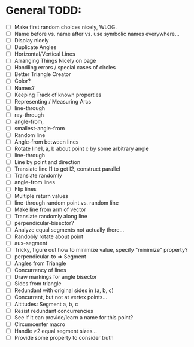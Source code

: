 * General TODD:
  - [ ] Make first random choices nicely, WLOG.
  - [ ] Name before vs. name after vs. use symbolic names everywhere...
  - [ ] Display nicely
  - [ ] Duplicate Angles
  - [ ] Horizontal/Vertical Lines
  - [ ] Arranging Things Nicely on page
  - [ ] Handling errors / special cases of circles
  - [ ] Better Triangle Creator
  - [ ] Color?
  - [ ] Names?
  - [ ] Keeping Track of known properties
  - [ ] Representing / Measuring Arcs
  - [ ] line-through
  - [ ] ray-through
  - [ ] angle-from,
  - [ ] smallest-angle-from
  - [ ] Random line
  - [ ] Angle-from between lines
  - [ ] Rotate line1, a, b about point c by some arbitrary angle
  - [ ] line-through
  - [ ] Line by point and direction
  - [ ] Translate line l1 to get l2, construct parallel
  - [ ] Translate randomly
  - [ ] angle-from lines
  - [ ] Flip lines
  - [ ] Multiple return values
  - [ ] line-through random point vs. random line
  - [ ] Make line from arm of vector
  - [ ] Translate randomly along line
  - [ ] perpendicular-bisector?
  - [ ] Analyze equal segments not actually there...
  - [ ] Randobly rotate about point
  - [ ] aux-segment
  - [ ] Tricky, figure out how to minimize value, specify "minimize" property?
  - [ ] perpendicular-to => Segment
  - [ ] Angles from Triangle
  - [ ] Concurrency of lines
  - [ ] Draw markings for angle bisector
  - [ ] Sides from triangle
  - [ ] Redundant with original sides in (a, b, c)
  - [ ] Concurrent, but not at vertex points...
  - [ ] Altitudes: Segment a, b, c
  - [ ] Resist redundant concurrencies
  - [ ] See if it can provide/learn a name for this point?
  - [ ] Circumcenter macro
  - [ ] Handle >2 equal segment sizes...
  - [ ] Provide some property to consider truth
